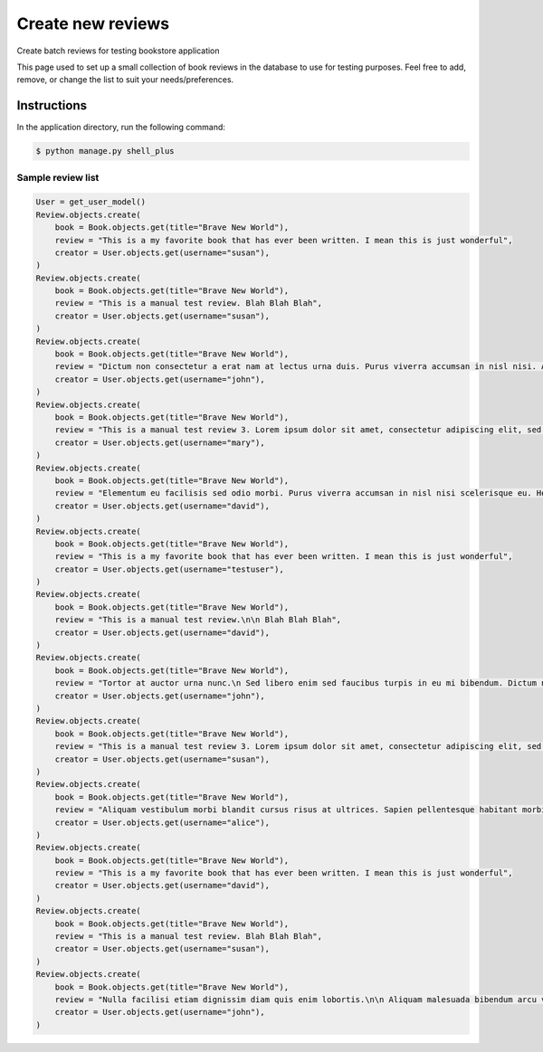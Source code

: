 Create new reviews
==================

Create batch reviews for testing bookstore application

This page used to set up a small collection of book reviews in the database to use for
testing purposes. Feel free to add, remove, or change the list to suit your
needs/preferences.

Instructions
------------

In the application directory, run the following command:

.. code-block:: console

    $ python manage.py shell_plus

Sample review list
^^^^^^^^^^^^^^^^^^

.. code-block:: console

    User = get_user_model()
    Review.objects.create(
        book = Book.objects.get(title="Brave New World"),
        review = "This is a my favorite book that has ever been written. I mean this is just wonderful",
        creator = User.objects.get(username="susan"),
    )
    Review.objects.create(
        book = Book.objects.get(title="Brave New World"),
        review = "This is a manual test review. Blah Blah Blah",
        creator = User.objects.get(username="susan"),
    )
    Review.objects.create(
        book = Book.objects.get(title="Brave New World"),
        review = "Dictum non consectetur a erat nam at lectus urna duis. Purus viverra accumsan in nisl nisi. Arcu dictum varius duis at consectetur lorem donec massa sapien.",
        creator = User.objects.get(username="john"),
    )
    Review.objects.create(
        book = Book.objects.get(title="Brave New World"),
        review = "This is a manual test review 3. Lorem ipsum dolor sit amet, consectetur adipiscing elit, sed do eiusmod tempor incididunt ut labore et dolore magna aliqua. Tincidunt praesent semper feugiat nibh sed pulvinar. Ultrices vitae auctor eu augue. Neque vitae tempus quam pellentesque nec nam aliquam sem. Posuere lorem ipsum dolor sit amet consectetur.",
        creator = User.objects.get(username="mary"),
    )
    Review.objects.create(
        book = Book.objects.get(title="Brave New World"),
        review = "Elementum eu facilisis sed odio morbi. Purus viverra accumsan in nisl nisi scelerisque eu. Hendrerit gravida rutrum quisque non tellus. Mollis nunc sed id semper.",
        creator = User.objects.get(username="david"),
    )
    Review.objects.create(
        book = Book.objects.get(title="Brave New World"),
        review = "This is a my favorite book that has ever been written. I mean this is just wonderful",
        creator = User.objects.get(username="testuser"),
    )
    Review.objects.create(
        book = Book.objects.get(title="Brave New World"),
        review = "This is a manual test review.\n\n Blah Blah Blah",
        creator = User.objects.get(username="david"),
    )
    Review.objects.create(
        book = Book.objects.get(title="Brave New World"),
        review = "Tortor at auctor urna nunc.\n Sed libero enim sed faucibus turpis in eu mi bibendum. Dictum non consectetur a erat nam at lectus urna duis. Purus viverra accumsan in nisl nisi.",
        creator = User.objects.get(username="john"),
    )
    Review.objects.create(
        book = Book.objects.get(title="Brave New World"),
        review = "This is a manual test review 3. Lorem ipsum dolor sit amet, consectetur adipiscing elit, sed do eiusmod tempor incididunt ut labore et dolore magna aliqua.\n Tincidunt praesent semper feugiat nibh sed pulvinar. Ultrices vitae auctor eu augue. Neque vitae tempus quam pellentesque nec nam aliquam sem. Posuere lorem ipsum dolor sit amet consectetur.",
        creator = User.objects.get(username="susan"),
    )
    Review.objects.create(
        book = Book.objects.get(title="Brave New World"),
        review = "Aliquam vestibulum morbi blandit cursus risus at ultrices. Sapien pellentesque habitant morbi tristique senectus et netus et. Dui accumsan sit amet nulla facilisi morbi tempus iaculis. ",
        creator = User.objects.get(username="alice"),
    )
    Review.objects.create(
        book = Book.objects.get(title="Brave New World"),
        review = "This is a my favorite book that has ever been written. I mean this is just wonderful",
        creator = User.objects.get(username="david"),
    )
    Review.objects.create(
        book = Book.objects.get(title="Brave New World"),
        review = "This is a manual test review. Blah Blah Blah",
        creator = User.objects.get(username="susan"),
    )
    Review.objects.create(
        book = Book.objects.get(title="Brave New World"),
        review = "Nulla facilisi etiam dignissim diam quis enim lobortis.\n\n Aliquam malesuada bibendum arcu vitae elementum curabitur vitae nunc sed. Eu ultrices vitae auctor eu augue ut lectus. Malesuada bibendum arcu vitae elementum curabitur vitae nunc. Eros donec ac odio tempor orci. ",
        creator = User.objects.get(username="john"),
    )
